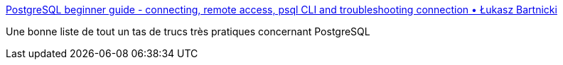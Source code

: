 :jbake-type: post
:jbake-status: published
:jbake-title: PostgreSQL beginner guide - connecting, remote access, psql CLI and troubleshooting connection • Łukasz Bartnicki
:jbake-tags: postgres,tutorial,_mois_sept.,_année_2020
:jbake-date: 2020-09-04
:jbake-depth: ../
:jbake-uri: shaarli/1599236826000.adoc
:jbake-source: https://nicolas-delsaux.hd.free.fr/Shaarli?searchterm=https%3A%2F%2Fknowledgepill.it%2Fposts%2Fpostgresql-basics-guide%2F&searchtags=postgres+tutorial+_mois_sept.+_ann%C3%A9e_2020
:jbake-style: shaarli

https://knowledgepill.it/posts/postgresql-basics-guide/[PostgreSQL beginner guide - connecting, remote access, psql CLI and troubleshooting connection • Łukasz Bartnicki]

Une bonne liste de tout un tas de trucs très pratiques concernant PostgreSQL
